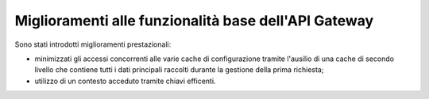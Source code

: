 Miglioramenti alle funzionalità base dell'API Gateway
------------------------------------------------------------

Sono stati introdotti miglioramenti prestazionali:

- minimizzati gli accessi concorrenti alle varie cache di configurazione tramite l'ausilio di una cache di secondo livello che contiene tutti i dati principali raccolti durante la gestione della prima richiesta;

- utilizzo di un contesto acceduto tramite chiavi efficenti.

